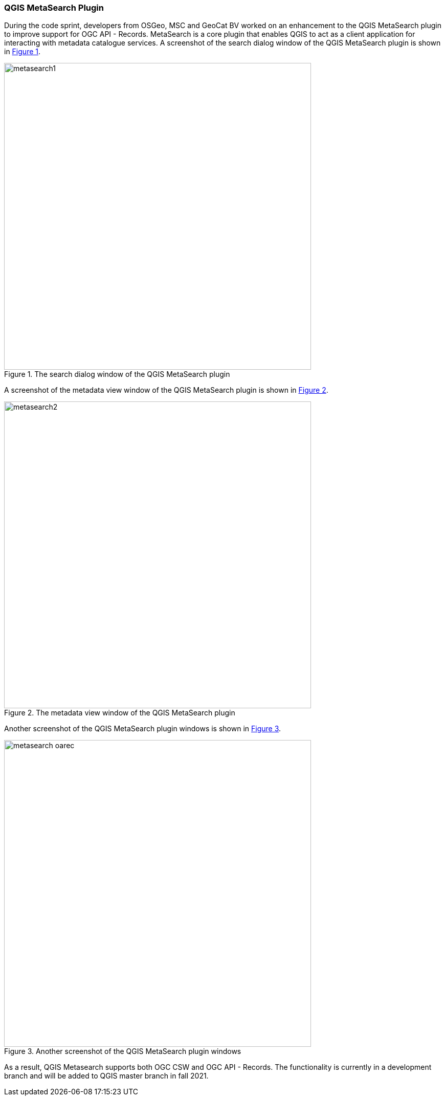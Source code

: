 === QGIS MetaSearch Plugin

During the code sprint, developers from OSGeo, MSC and GeoCat BV worked on an enhancement to the QGIS MetaSearch plugin to improve support for OGC API - Records. MetaSearch is a core plugin that enables QGIS to act as a client application for interacting with metadata catalogue services. A screenshot of the search dialog window of the QGIS MetaSearch plugin is shown in <<img_metasearch1>>.

[#img_metasearch1,reftext='{figure-caption} {counter:figure-num}']
.The search dialog window of the QGIS MetaSearch plugin
image::images/metasearch1.png[width=600,align="center"]

A screenshot of the metadata view window of the QGIS MetaSearch plugin is shown in <<img_metasearch2>>.

[#img_metasearch2,reftext='{figure-caption} {counter:figure-num}']
.The metadata view window of the QGIS MetaSearch plugin
image::images/metasearch2.png[width=600,align="center"]

Another screenshot of the QGIS MetaSearch plugin windows is shown in <<img_metasearch3>>.

[#img_metasearch3,reftext='{figure-caption} {counter:figure-num}']
.Another screenshot of the QGIS MetaSearch plugin windows
image::images/metasearch-oarec.png[width=600,align="center"]

As a result, QGIS Metasearch supports both OGC CSW and OGC API - Records.  The functionality is currently
in a development branch and will be added to QGIS master branch in fall 2021.
